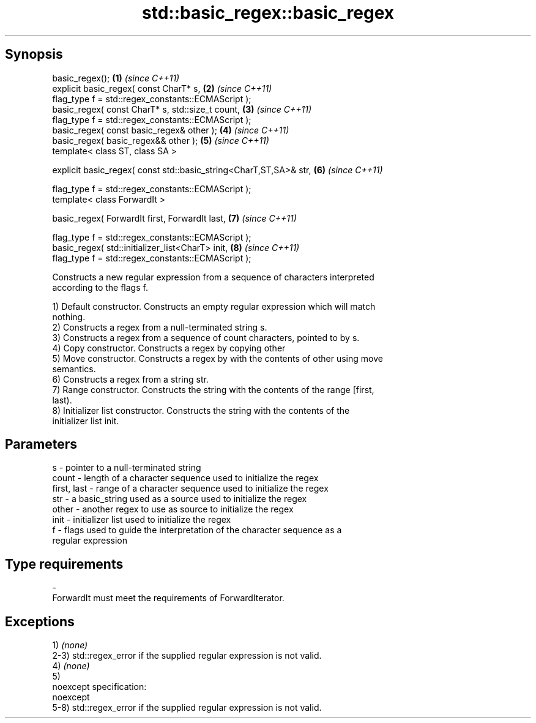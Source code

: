 .TH std::basic_regex::basic_regex 3 "Apr 19 2014" "1.0.0" "C++ Standard Libary"
.SH Synopsis
   basic_regex();                                                   \fB(1)\fP \fI(since C++11)\fP
   explicit basic_regex( const CharT* s,                            \fB(2)\fP \fI(since C++11)\fP
   flag_type f = std::regex_constants::ECMAScript );
   basic_regex( const CharT* s, std::size_t count,                  \fB(3)\fP \fI(since C++11)\fP
   flag_type f = std::regex_constants::ECMAScript );
   basic_regex( const basic_regex& other );                         \fB(4)\fP \fI(since C++11)\fP
   basic_regex( basic_regex&& other );                              \fB(5)\fP \fI(since C++11)\fP
   template< class ST, class SA >

   explicit basic_regex( const std::basic_string<CharT,ST,SA>& str, \fB(6)\fP \fI(since C++11)\fP

   flag_type f = std::regex_constants::ECMAScript );
   template< class ForwardIt >

   basic_regex( ForwardIt first, ForwardIt last,                    \fB(7)\fP \fI(since C++11)\fP

   flag_type f = std::regex_constants::ECMAScript );
   basic_regex( std::initializer_list<CharT> init,                  \fB(8)\fP \fI(since C++11)\fP
   flag_type f = std::regex_constants::ECMAScript );

   Constructs a new regular expression from a sequence of characters interpreted
   according to the flags f.

   1) Default constructor. Constructs an empty regular expression which will match
   nothing.
   2) Constructs a regex from a null-terminated string s.
   3) Constructs a regex from a sequence of count characters, pointed to by s.
   4) Copy constructor. Constructs a regex by copying other
   5) Move constructor. Constructs a regex by with the contents of other using move
   semantics.
   6) Constructs a regex from a string str.
   7) Range constructor. Constructs the string with the contents of the range [first,
   last).
   8) Initializer list constructor. Constructs the string with the contents of the
   initializer list init.

.SH Parameters

   s           - pointer to a null-terminated string
   count       - length of a character sequence used to initialize the regex
   first, last - range of a character sequence used to initialize the regex
   str         - a basic_string used as a source used to initialize the regex
   other       - another regex to use as source to initialize the regex
   init        - initializer list used to initialize the regex
   f           - flags used to guide the interpretation of the character sequence as a
                 regular expression
.SH Type requirements
   -
   ForwardIt must meet the requirements of ForwardIterator.

.SH Exceptions

   1) \fI(none)\fP
   2-3) std::regex_error if the supplied regular expression is not valid.
   4) \fI(none)\fP
   5)
   noexcept specification:
   noexcept
   5-8) std::regex_error if the supplied regular expression is not valid.
